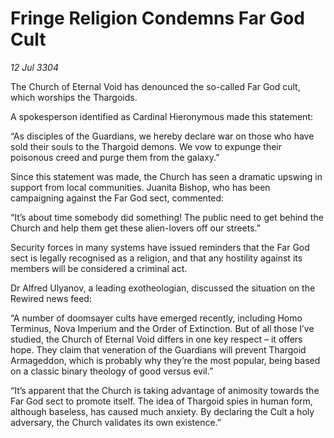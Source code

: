 * Fringe Religion Condemns Far God Cult

/12 Jul 3304/

The Church of Eternal Void has denounced the so-called Far God cult, which worships the Thargoids. 

A spokesperson identified as Cardinal Hieronymous made this statement: 

“As disciples of the Guardians, we hereby declare war on those who have sold their souls to the Thargoid demons. We vow to expunge their poisonous creed and purge them from the galaxy.” 

Since this statement was made, the Church has seen a dramatic upswing in support from local communities. Juanita Bishop, who has been campaigning against the Far God sect, commented: 

“It’s about time somebody did something! The public need to get behind the Church and help them get these alien-lovers off our streets.” 

Security forces in many systems have issued reminders that the Far God sect is legally recognised as a religion, and that any hostility against its members will be considered a criminal act.  

Dr Alfred Ulyanov, a leading exotheologian, discussed the situation on the Rewired news feed: 

“A number of doomsayer cults have emerged recently, including Homo Terminus, Nova Imperium and the Order of Extinction. But of all those I’ve studied, the Church of Eternal Void differs in one key respect – it offers hope. They claim that veneration of the Guardians will prevent Thargoid Armageddon, which is probably why they’re the most popular, being based on a classic binary theology of good versus evil.” 

“It’s apparent that the Church is taking advantage of animosity towards the Far God sect to promote itself. The idea of Thargoid spies in human form, although baseless, has caused much anxiety. By declaring the Cult a holy adversary, the Church validates its own existence.”